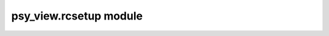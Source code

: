 psy\_view.rcsetup module
========================

.. raw:: html

    <p>
        The documentation of psy-view is now hosted at, <a href="https://psyplot.github.io/psy-view/api/psy_view.rcsetup.html">https://psyplot.github.io/psy-view/api/psy_view.rcsetup.html</a>.
        You should be redirected within 5 seconds.
    </p>
